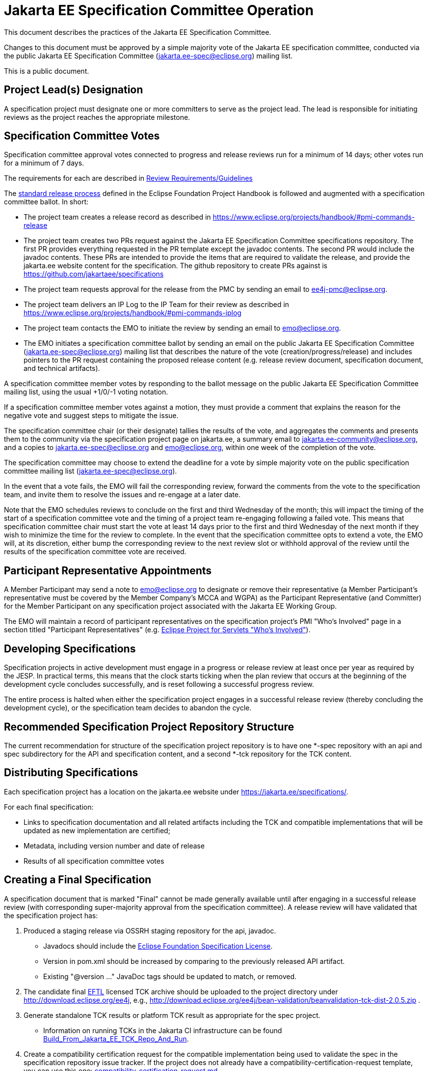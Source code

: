 = Jakarta EE Specification Committee Operation

This document describes the practices of the Jakarta EE Specification Committee.

Changes to this document must be approved by a simple majority vote of the Jakarta EE specification committee, conducted via the public Jakarta EE Specification Committee (jakarta.ee-spec@eclipse.org) mailing list.

This is a public document.


== Project Lead(s) Designation
A specification project must designate one or more committers to serve as the project lead.
The lead is responsible for initiating reviews as the project reaches the appropriate milestone.

== Specification Committee Votes
Specification committee approval votes connected to progress and release reviews run for a minimum of 14 days; other votes run for a minimum of 7 days.

The requirements for each are described in <<process.adoc#,Review Requirements/Guidelines>>

The https://www.eclipse.org/projects/handbook/#release[standard release process] defined in the Eclipse Foundation Project Handbook is followed and augmented with a specification committee ballot. In short:

* The project team creates a release record as described in https://www.eclipse.org/projects/handbook/#pmi-commands-release
* The project team creates two PRs request against the Jakarta EE Specification Committee specifications repository. The first
PR provides everything requested in the PR template except the javadoc contents. The second PR would include the javadoc contents.
These PRs are intended to provide the items that are required to validate the release, and provide the jakarta.ee website
content for the specification. The github repository to create PRs against is https://github.com/jakartaee/specifications
* The project team requests approval for the release from the PMC by sending an email to ee4j-pmc@eclipse.org.
* The project team delivers an IP Log to the IP Team for their review as described in https://www.eclipse.org/projects/handbook/#pmi-commands-iplog
* The project team contacts the EMO to initiate the review by sending an email to emo@eclipse.org.
* The EMO initiates a specification committee ballot by sending an email on the public Jakarta EE Specification Committee
(jakarta.ee-spec@eclipse.org) mailing list that describes the nature of the vote (creation/progress/release) and includes
pointers to the PR request containing the proposed release content (e.g. release review document, specification document, and technical artifacts).

A specification committee member votes by responding to the ballot message on the public Jakarta EE Specification Committee mailing list, using the usual +1/0/-1 voting notation.

If a specification committee member votes against a motion, they must provide a comment that explains the reason for the negative vote and suggest steps to mitigate the issue.

The specification committee chair (or their designate) tallies the results of the vote, and aggregates the comments and presents them to the community via the specification project page on jakarta.ee, a summary email to jakarta.ee-community@eclipse.org, and a copies to jakarta.ee-spec@eclipse.org and emo@eclipse.org, within one week of the completion of the vote.

The specification committee may choose to extend the deadline for a vote by simple majority vote on the public specification committee mailing list (jakarta.ee-spec@eclipse.org).

In the event that a vote fails, the EMO will fail the corresponding review, forward the comments from the vote to the specification team, and invite them to resolve the issues and re-engage at a later date.

Note that the EMO schedules reviews to conclude on the first and third Wednesday of the month; this will impact the timing of the start of a specification committee vote and the timing of a project team re-engaging following a failed vote.
This means that specification committee chair must start the vote at least 14 days prior to the first and third Wednesday of the next month if they wish to minimize the time for the review to complete.
In the event that the specification committee opts to extend a vote, the EMO will, at its discretion, either bump the corresponding review to the next review slot or withhold approval of the review until the results of the specification committee vote are received.

== Participant Representative Appointments
A Member Participant may send a note to emo@eclipse.org to designate or remove their representative (a Member Participant’s representative must be covered by the Member Company’s MCCA and WGPA) as the Participant Representative (and Committer) for the Member Participant on any specification project associated with the Jakarta EE Working Group.

The EMO will maintain a record of participant representatives on the specification project’s PMI "Who&#8217;s Involved" page in a section titled "Participant Representatives" (e.g. https://projects.eclipse.org/projects/ee4j.servlet/who[Eclipse Project for Servlets "Who&#8217;s Involved"]).

== Developing Specifications
Specification projects in active development must engage in a progress or release review at least once per year as required by the JESP.
In practical terms, this means that the clock starts ticking when the plan review that occurs at the beginning of the development cycle concludes successfully, and is reset following a successful progress review.

The entire process is halted when either the specification project engages in a successful release review (thereby concluding the development cycle), or the specification team decides to abandon the cycle.

== Recommended Specification Project Repository Structure
The current recommendation for structure of the specification project repository is to have one *-spec repository with an api and spec subdirectory for the API and specification content, and a second *-tck repository for the TCK content.

== Distributing Specifications
Each specification project has a location on the jakarta.ee website under https://jakarta.ee/specifications/.

For each final specification:

* Links to specification documentation and all related artifacts including the TCK and compatible implementations that will be updated as new implementation are certified;
* Metadata, including version number and date of release
* Results of all specification committee votes

== Creating a Final Specification
A specification document that is marked "Final" cannot be made generally available until after engaging in a successful release review (with corresponding super-majority approval from the specification committee).
A release review will have validated that the specification project has:

1. Produced a staging release via OSSRH staging repository for the api, javadoc.
** Javadocs should include the https://raw.githubusercontent.com/eclipse-ee4j/jakartaee-api/master/licenses/EFSL.html[Eclipse Foundation Specification License].
** Version in pom.xml should be increased by comparing to the previously released API artifact.
** Existing "@version &#8230;&#8203;" JavaDoc tags should be updated to match, or removed.
1. The candidate final https://www.eclipse.org/legal/tck.php[EFTL] licensed TCK archive should be uploaded to the project directory under http://download.eclipse.org/ee4j, e.g., http://download.eclipse.org/ee4j/bean-validation/beanvalidation-tck-dist-2.0.5.zip .
1. Generate standalone TCK results or platform TCK result as appropriate for the spec project. 
** Information on running TCKs in the Jakarta CI infrastructure can be found https://wiki.eclipse.org/TCK:Build_From_Jakarta_EE_TCK_Repo_And_Run#Jenkins_Pipelines[Build_From_Jakarta_EE_TCK_Repo_And_Run].
1. Create a compatibility certification request for the compatible implementation being used to validate the spec in the specification repository issue tracker. If the project does not already have a compatibility-certification-request template, you can use this one: https://github.com/jakartaee/specification-committee/blob/master/compatibility-certification-request.md[compatibility-certification-request.md]
1. After that TCK is passing, submit a ballot request by creating two https://help.github.com/en/articles/about-pull-requests#draft-pull-requests[draft PRs] requests against the
https://github.com/jakartaee/specifications[Jakarta EE Specification Committee specifications] repository. The first PR
provides everything requested in the https://github.com/jakartaee/specification-committee/blob/master/spec_review_checklist.md[PR template] except the javadoc contents. The second PR includes only the apidocs directory with the javadoc contents.
** These PRs are intended to provide the items that are required to validate the release, and provide the jakarta.ee website content for the specification. The repo has a PR template that lists the expected content for the PR. It includes:
*** A directory using the specification code as defined in Projects, Specifications, and Documents, e.g., wombat
*** A subdirectory major.minor corresponding to the version of the spec, (e.g., 1.6), that contains:
**** Specification Document from (2) above in both pdf and html formats, e.g., wombat_1.6.pdf and wombat_1.6.html
**** Summary results of TCK run showing at least one compatible implementation
**** Link to final TCK test bundle if the spec defines a TCK. This will be signed and uploaded to the offical
specification download area when the ballot passes.
**** The URL of the OSSRH staging repository for the api, javadoc artifacts
**** An apidocs directory containing the final JavaDocs from the api build in the second PR.
1. Update the Jakarta EE API jar by submitting a PR to the https://github.com/eclipse-ee4j/jakartaee-api[jakartaee-api] project that updates the version number of your API jar file.
1. Update Eclipse GlassFish to use the new version of your API (and implementation, if applicable) by submitting a PR to https://github.com/eclipse-ee4j/glassfish[GlassFish].
1. For any release other than a service release, create a release record (if one doesn't already exist) as described in https://www.eclipse.org/projects/handbook/#pmi-commands-release and then:
** Request approval for the release from the PMC by sending an email to ee4j-pmc@eclipse.org referencing the release record.
** Deliver an IP Log to the IP Team for their review as described in https://www.eclipse.org/projects/handbook/#pmi-commands-iplog.
** Contact the EMO to initiate the release review by sending an email to emo@eclipse.org.
1. When the ballot request PRs are approved, release staged artifacts to Maven Central. Advice on this can be found https://wiki.eclipse.org/MavenReleaseScript[MavenReleaseScript].

After the release review has completed successfully, the final release needs to be promoted to maven central.
The specification committee will promote the specification project to jakarta.ee by merging the associated PR into the Jakarta EE Specification Committee project repository.

Links: https://github.com/jakartaee/jakarta.ee, https://gohugo.io/documentation/

== Review Requirements/Guidelines
The EMO validates:

* That the review material meets a minimum standard (meaningful description);
* That the project repository includes the required legal documentation; and
* That the Eclipse Intellectual Property Due Diligence process has been followed.

The PMC validates:

* That the Eclipse Development Process has been followed;
* That the project is operating in an open and transparent manner;
* That the specification document is consistent with established conventions;and
* That the project has no unreasonable barriers for participation.
* That the submission material is complete

The Specification Committee validates:

* That the content presented for review is in scope;
* That the website documentation adequately and consistently describes the specification(s); and
* That the specification document is consistent with established conventions and meets the necessary quality standards.
* For a Progress Review, that sufficient progress has been made on a Compatible Implementation and TCK, to ensure that the spec is implementable and testable.
* For a Release Review, that a Compatible Implementation is complete, passes the TCK, and that the TCK includes sufficient coverage of the specification.
The TCK users guide MUST include the instructions to run the compatible implementations used to validate the release.
Instructions MAY be by reference.

== Namespaces

=== Maven
The maven group id, artifact id, and artifact names should follow the rules described in the https://wiki.eclipse.org/JakartaEE_Maven_Versioning_Rules document.

=== Java Package
All new classes, as well as modifications to `javax.*` classes, are created in the `jakarta.{abbreviation}.*` package.

This also applies to OSGi bundles produced by the project.

=== Exceptions
Petition the specification committee to request an exception to the namespace rules above.

== Coding Conventions
Where feasible, all source content must include a valid copyright and license header.
Tools such as the `https://github.com/javaee/copyright-maven-plugin[glassfish-copyright-maven-plugin]` may be useful in ensuring consistency.

== Specification Document Conventions (Currently under discussion)
Written in the third person tense

TBD "uses" vs. "includes"

Recommended formats, in order of preference: asciidoc, markdown, text.

The first reference to other specifications must use the official full name.
Subsequent references may use a generally accepted abbreviation.

== Initial Migration Tasks
The requirements for the initial migration from the legacy Java EE projects and associated naming conventions to the Jakarta conventions is outlined in these documents:

* https://jakarta.ee/legal/acronym_guidelines/[Oracle/JCP Acronym Guidelines]
* <<names.adoc#,Project Names and Codes>>

Using these conventions, projects need to:

* Change the specification name to that given in <<names.adoc#,Project Names and Codes>>
* JavaDocs and text documents such as README files need to be updated to use these naming conventions.
* Replace references to JCP process with references to https://jakarta.ee/about/jesp/[Eclipse JESP]
* Update references to other specifications to use name in <<names.adoc#,Project Names and Codes>>
* Links to JCP JSR pages need to be replaced with a links of the form jakarta.ee/specifications/<code>/<version> where <code> is the specification code from <<names.adoc#,Project Names and Codes>>, and <version> is the particular specification version.
* Leave existing "@since XYZ 1.x" uses alone. These refer to the old JCP version. Future additions should use the Jakarta project name.


Specification projects need issue templates and labels to support the TCK challenge process, and the compatibility request process.
Creating an issue template is described in this GitHub doc: https://help.github.com/en/articles/creating-issue-templates-for-your-repository.
Creating labels is described in this GitHub doc: https://help.github.com/en/articles/creating-a-label.

The current TCK challenge and compatibility request process requires the following issue labels, which should be defined in the issue tracker:

[options="header"]
|===
| Label | Description
| challenge | TCK challenge
| accepted | Accepted certification request
| challenge-appeal | Appeal a rejected TCK challenge
| appealed-challenge | TCK challenge was appealed
| certification | Compatibility certification request
| invalid | This doesn&#8217;t seem right (label already exists)
| enhancement | New feature or request (label already exists)
|===


Finally, follow https://wiki.eclipse.org/How_to_Prepare_API_Projects_to_Jakarta_EE_8_Release[How to Prepare API Projects to Jakarta EE 8 Release] to create an initial Jakarta EE 8 release.
